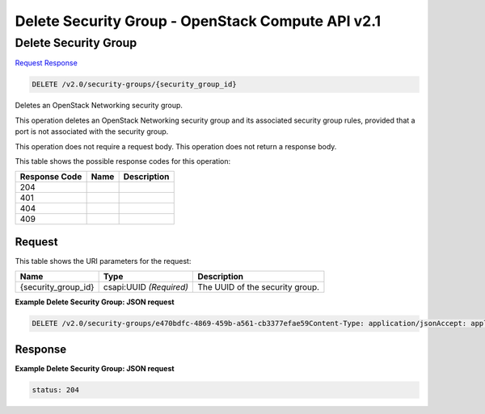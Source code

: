 =============================================================================
Delete Security Group -  OpenStack Compute API v2.1
=============================================================================

Delete Security Group
~~~~~~~~~~~~~~~~~~~~~~~~~

`Request <DELETE_delete_security_group_v2.0_security-groups_security_group_id_.rst#request>`__
`Response <DELETE_delete_security_group_v2.0_security-groups_security_group_id_.rst#response>`__

.. code-block:: javascript

    DELETE /v2.0/security-groups/{security_group_id}

Deletes an OpenStack Networking security group.

This operation deletes an OpenStack Networking security group and its associated security group rules, provided that a port is not associated with the security group.

This operation does not require a request body. This operation does not return a response body.



This table shows the possible response codes for this operation:


+--------------------------+-------------------------+-------------------------+
|Response Code             |Name                     |Description              |
+==========================+=========================+=========================+
|204                       |                         |                         |
+--------------------------+-------------------------+-------------------------+
|401                       |                         |                         |
+--------------------------+-------------------------+-------------------------+
|404                       |                         |                         |
+--------------------------+-------------------------+-------------------------+
|409                       |                         |                         |
+--------------------------+-------------------------+-------------------------+


Request
^^^^^^^^^^^^^^^^^

This table shows the URI parameters for the request:

+--------------------------+-------------------------+-------------------------+
|Name                      |Type                     |Description              |
+==========================+=========================+=========================+
|{security_group_id}       |csapi:UUID *(Required)*  |The UUID of the security |
|                          |                         |group.                   |
+--------------------------+-------------------------+-------------------------+








**Example Delete Security Group: JSON request**


.. code::

    DELETE /v2.0/security-groups/e470bdfc-4869-459b-a561-cb3377efae59Content-Type: application/jsonAccept: application/json


Response
^^^^^^^^^^^^^^^^^^





**Example Delete Security Group: JSON request**


.. code::

    status: 204

